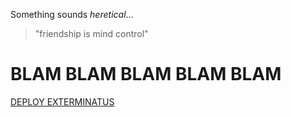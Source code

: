 :PROPERTIES:
:Score: 3
:DateUnix: 1503717360.0
:DateShort: 2017-Aug-26
:END:

Something sounds /heretical/...

#+begin_quote
  "friendship is mind control"
#+end_quote

* BLAM BLAM BLAM BLAM BLAM
  :PROPERTIES:
  :CUSTOM_ID: blam-blam-blam-blam-blam
  :END:
[[https://i.ytimg.com/vi/WInwJf2VYEQ/maxresdefault.jpg][DEPLOY EXTERMINATUS]]